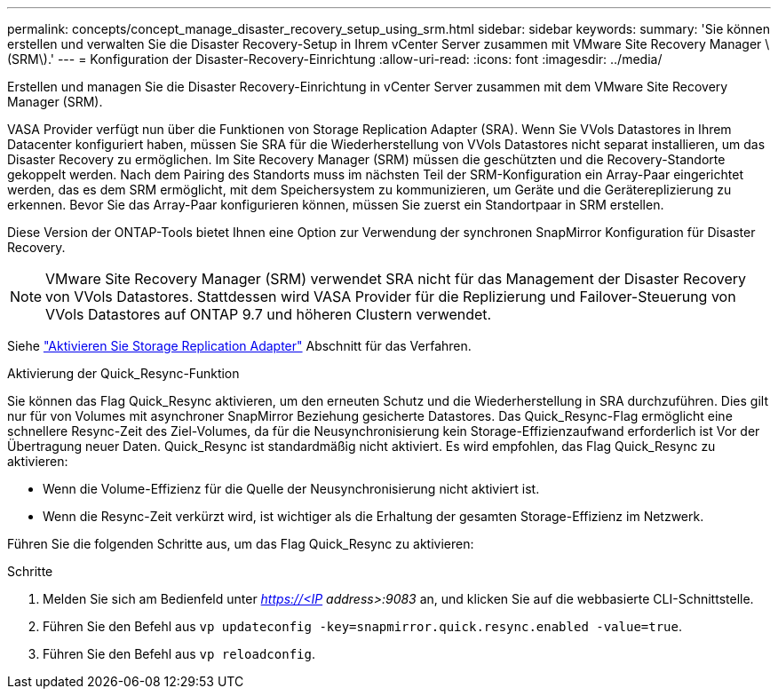 ---
permalink: concepts/concept_manage_disaster_recovery_setup_using_srm.html 
sidebar: sidebar 
keywords:  
summary: 'Sie können erstellen und verwalten Sie die Disaster Recovery-Setup in Ihrem vCenter Server zusammen mit VMware Site Recovery Manager \(SRM\).' 
---
= Konfiguration der Disaster-Recovery-Einrichtung
:allow-uri-read: 
:icons: font
:imagesdir: ../media/


[role="lead"]
Erstellen und managen Sie die Disaster Recovery-Einrichtung in vCenter Server zusammen mit dem VMware Site Recovery Manager (SRM).

VASA Provider verfügt nun über die Funktionen von Storage Replication Adapter (SRA). Wenn Sie VVols Datastores in Ihrem Datacenter konfiguriert haben, müssen Sie SRA für die Wiederherstellung von VVols Datastores nicht separat installieren, um das Disaster Recovery zu ermöglichen. Im Site Recovery Manager (SRM) müssen die geschützten und die Recovery-Standorte gekoppelt werden. Nach dem Pairing des Standorts muss im nächsten Teil der SRM-Konfiguration ein Array-Paar eingerichtet werden, das es dem SRM ermöglicht, mit dem Speichersystem zu kommunizieren, um Geräte und die Gerätereplizierung zu erkennen. Bevor Sie das Array-Paar konfigurieren können, müssen Sie zuerst ein Standortpaar in SRM erstellen.

Diese Version der ONTAP-Tools bietet Ihnen eine Option zur Verwendung der synchronen SnapMirror Konfiguration für Disaster Recovery.


NOTE: VMware Site Recovery Manager (SRM) verwendet SRA nicht für das Management der Disaster Recovery von VVols Datastores. Stattdessen wird VASA Provider für die Replizierung und Failover-Steuerung von VVols Datastores auf ONTAP 9.7 und höheren Clustern verwendet.

Siehe link:../protect/task_enable_storage_replication_adapter.html["Aktivieren Sie Storage Replication Adapter"] Abschnitt für das Verfahren.

.Aktivierung der Quick_Resync-Funktion
Sie können das Flag Quick_Resync aktivieren, um den erneuten Schutz und die Wiederherstellung in SRA durchzuführen. Dies gilt nur für von Volumes mit asynchroner SnapMirror Beziehung gesicherte Datastores. Das Quick_Resync-Flag ermöglicht eine schnellere Resync-Zeit des Ziel-Volumes, da für die Neusynchronisierung kein Storage-Effizienzaufwand erforderlich ist
Vor der Übertragung neuer Daten.
Quick_Resync ist standardmäßig nicht aktiviert. Es wird empfohlen, das Flag Quick_Resync zu aktivieren:

* Wenn die Volume-Effizienz für die Quelle der Neusynchronisierung nicht aktiviert ist.
* Wenn die Resync-Zeit verkürzt wird, ist wichtiger als die Erhaltung der gesamten Storage-Effizienz im Netzwerk.


Führen Sie die folgenden Schritte aus, um das Flag Quick_Resync zu aktivieren:

.Schritte
. Melden Sie sich am Bedienfeld unter _https://<IP address>:9083_ an, und klicken Sie auf die webbasierte CLI-Schnittstelle.
. Führen Sie den Befehl aus `vp updateconfig -key=snapmirror.quick.resync.enabled -value=true`.
. Führen Sie den Befehl aus `vp reloadconfig`.

